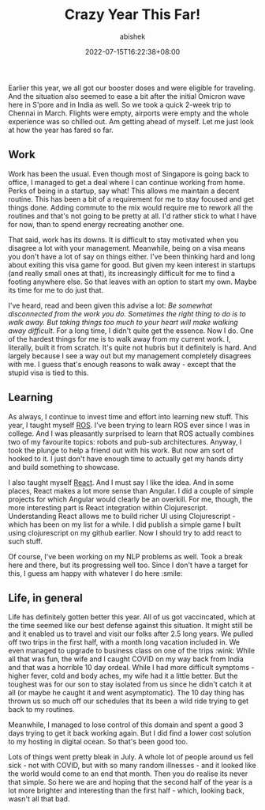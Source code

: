 #+TITLE: Crazy Year This Far!
#+DATE: 2022-07-15T16:22:38+08:00
#+PUBLISHDATE: 2022-07-15T16:22:38+08:00
#+TAGS[]: life
#+DESCRIPTION: 2022 has started off crazy. Between visiting India twice, catching COVID and managing work, we have crossed 50% but I already feel a year older :-)
#+CATEGORIES[]: Life
#+TYPE: post
#+AUTHOR: abishek
#+URL: /crazy-year-this-far/

Earlier this year, we all got our booster doses and were eligible for traveling. And the situation also seemed to ease a bit after the initial Omicron wave here in S'pore and in India as well. So we took a quick 2-week trip to Chennai in March. Flights were empty, airports were empty and the whole experience was so chilled out. Am getting ahead of myself. Let me just look at how the year has fared so far.

** Work

Work has been the usual. Even though most of Singapore is going back to office, I managed to get a deal where I can continue working from home. Perks of being in a startup, say what! This allows me maintain a decent routine. This has been a bit of a requirement for me to stay focused and get things done. Adding commute to the mix would require me to rework all the routines and that's not going to be pretty at all. I'd rather stick to what I have for now, than to spend energy recreating another one.

That said, work has its downs. It is difficult to stay motivated when you disagree a lot with your management. Meanwhile, being on a visa means you don't have a lot of say on things either. I've been thinking hard and long about exiting this visa game for good. But given my keen interest in startups (and really small ones at that), its increasingly difficult for me to find a footing anywhere else. So that leaves with an option to start my own. Maybe its time for me to do just that.

I've heard, read and been given this advise a lot: /Be somewhat disconnected from the work you do. Sometimes the right thing to do is to walk away. But taking things too much to your heart will make walking away difficult/. For a long time, I didn't quite get the essence. Now I do. One of the hardest things for me is to walk away from my current work. I, literally, built it from scratch. It's quite not hubris but it definitely is hard. And largely because I see a way out but my management completely disagrees with me. I guess that's enough reasons to walk away - except that the stupid visa is tied to this.

** Learning

As always, I continue to invest time and effort into learning new stuff. This year, I taught myself [[https://ros.org][ROS]]. I've been trying to learn ROS ever since I was in college. And I was pleasantly surprised to learn that ROS actually combines two of my favourite topics: robots and pub-sub architectures. Anyway, I took the plunge to help a friend out with his work. But now am sort of hooked to it. I just don't have enough time to actually get my hands dirty and build something to showcase.

I also taught myself [[https://reactjs.org][React]]. And I must say I like the idea. And in some places, React makes a lot more sense than Angular. I did a couple of simple projects for which Angular would clearly be an overkill. For me, though, the more interesting part is React integration within Clojurescript. Understanding React allows me to build richer UI using Clojurescript - which has been on my list for a while. I did publish a simple game I built using clojurescript on my github earlier. Now I should try to add react to such stuff.

Of course, I've been working on my NLP problems as well. Took a break here and there, but its progressing well too. Since I don't have a target for this, I guess am happy with whatever I do here :smile:

** Life, in general

Life has definitely gotten better this year. All of us got vaccincated, which at the time seemed like our best defense against this situation. It might still be and it enabled us to travel and visit our folks after 2.5 long years. We pulled off two trips in the first half, with a month long vacation included in. We even managed to upgrade to business class on one of the trips :wink: While all that was fun, the wife and I caught COVID on my way back from India and that was a horrible 10 day ordeal. While I had more difficult symptoms - higher fever, cold and body aches, my wife had it a little better. But the toughest was for our son to stay isolated from us since he didn't catch it at all (or maybe he caught it and went asymptomatic). The 10 day thing has thrown us so much off our schedules that its been a wild ride trying to get back to my routines.

Meanwhile, I managed to lose control of this domain and spent a good 3 days trying to get it back working again. But I did find a lower cost solution to my hosting in digital ocean. So that's been good too.

Lots of things went pretty bleak in July. A whole lot of people around us fell sick - not with COVID, but with so many random illnesses - and it looked like the world would come to an end that month. Then you do realise its never that simple. So here we are and hoping that the second half of the year is a lot more brighter and interesting than the first half - which, looking back, wasn't all that bad.
